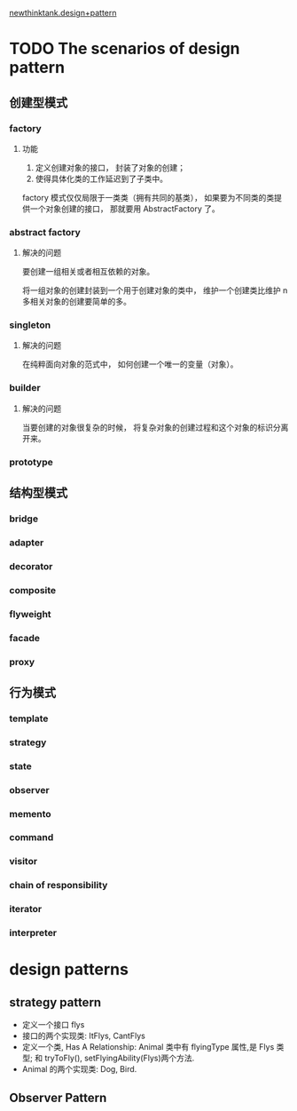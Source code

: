 [[http://www.newthinktank.com/page/2/?s=design+pattern][newthinktank.design+pattern]]
* TODO The scenarios of design pattern
** 创建型模式
*** factory
**** 功能
1. 定义创建对象的接口， 封装了对象的创建；
2. 使得具体化类的工作延迟到了子类中。

factory 模式仅仅局限于一类类（拥有共同的基类）， 如果要为不同类的类提供一个对象创建的接口， 那就要用 AbstractFactory 了。
*** abstract factory
**** 解决的问题
要创建一组相关或者相互依赖的对象。

将一组对象的创建封装到一个用于创建对象的类中， 维护一个创建类比维护 n 多相关对象的创建要简单的多。
*** singleton
**** 解决的问题
在纯粹面向对象的范式中， 如何创建一个唯一的变量（对象）。
*** builder
**** 解决的问题
当要创建的对象很复杂的时候， 将复杂对象的创建过程和这个对象的标识分离开来。
*** prototype
** 结构型模式
*** bridge
*** adapter
*** decorator
*** composite
*** flyweight 
*** facade 
*** proxy
** 行为模式
*** template
*** strategy
*** state
*** observer
*** memento
*** command
*** visitor
*** chain of responsibility
*** iterator
*** interpreter
* design patterns
** strategy pattern
   + 定义一个接口 flys
   + 接口的两个实现类: ItFlys, CantFlys
   + 定义一个类, Has A Relationship: Animal 类中有 flyingType 属性,是 Flys 类型; 和 tryToFly(), setFlyingAbility(Flys)两个方法.
   + Animal 的两个实现类: Dog, Bird.

** Observer Pattern    
